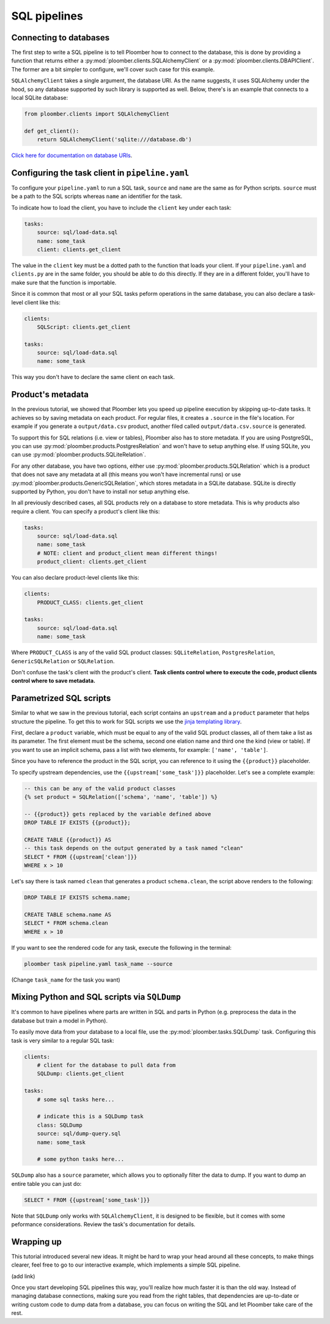 SQL pipelines
=============

Connecting to databases
-----------------------

The first step to write a SQL pipeline is to tell Ploomber how to connect to
the database, this is done by providing a function that returns either a
:py:mod:`ploomber.clients.SQLAlchemyClient` or a
:py:mod:`ploomber.clients.DBAPIClient`. The former are a bit simpler to
configure, we'll cover such case for this example.

``SQLAlchemyClient`` takes a single argument, the database URI. As the name
suggests, it uses SQLAlchemy under the hood, so any database supported by such
library is supported as well. Below, there's is an example that connects to
a local SQLite database:


.. code-block:: python
    :class: text-editor
    :name: clients-py

    from ploomber.clients import SQLAlchemyClient

    def get_client():
        return SQLAlchemyClient('sqlite:///database.db')



`Click here for documentation on database URIs <https://docs.sqlalchemy.org/en/13/core/engines.html>`_.


Configuring the task client in ``pipeline.yaml``
------------------------------------------------

To configure your ``pipeline.yaml`` to run a SQL task, ``source`` and ``name``
are the same as for Python scripts. ``source`` must be a path to the SQL
scripts whereas ``name`` an identifier for the task.

To indicate how to load the client, you have to include the ``client`` key
under each task:

.. code-block:: yaml
    :class: text-editor
    :name: pipeline-yaml

    tasks:
        source: sql/load-data.sql
        name: some_task
        client: clients.get_client


The value in the ``client`` key must be a dotted path to the function that
loads your client. If your ``pipeline.yaml`` and ``clients.py`` are in the same
folder, you should be able to do this directly. If they are in a different
folder, you'll have to make sure that the function is importable.

Since it is common that most or all your SQL tasks peform operations in the
same database, you can also declare a task-level client like this:


.. code-block:: yaml
    :class: text-editor
    :name: pipeline-yaml

    clients:
        SQLScript: clients.get_client

    tasks:
        source: sql/load-data.sql
        name: some_task

This way you don't have to declare the same client on each task.

Product's metadata
------------------

In the previous tutorial, we showed that Ploomber lets you speed up pipeline
execution by skipping up-to-date tasks. It achieves so by saving metadata on
each product. For regular files, it creates a ``.source`` in the file's
location. For example if you generate a ``output/data.csv`` product, another
filed called ``output/data.csv.source`` is generated.

To support this for SQL relations (i.e. view or tables), Ploomber also has to
store metadata. If you are using PostgreSQL, you can use
:py:mod:`ploomber.products.PostgresRelation` and won't have to setup anything
else. If using SQLite, you can use :py:mod:`ploomber.products.SQLiteRelation`.

For any other database, you have two options, either use
:py:mod:`ploomber.products.SQLRelation` which is a product that does not save
any metadata at all (this means you won't have incremental runs) or use
:py:mod:`ploomber.products.GenericSQLRelation`, which stores metadata in a SQLite
database. SQLite is directly supported by Python, you don't have to install
nor setup anything else.

In all previously described cases, all SQL products rely on a database to
store metadata. This is why products also require a client. You can specify
a product's client like this:

.. code-block:: yaml
    :class: text-editor
    :name: pipeline-yaml

    tasks:
        source: sql/load-data.sql
        name: some_task
        # NOTE: client and product_client mean different things!
        product_client: clients.get_client

You can also declare product-level clients like this:

.. code-block:: yaml
    :class: text-editor
    :name: pipeline-yaml

    clients:
        PRODUCT_CLASS: clients.get_client

    tasks:
        source: sql/load-data.sql
        name: some_task


Where ``PRODUCT_CLASS`` is any of the valid SQL product classes:
``SQLiteRelation``, ``PostgresRelation``, ``GenericSQLRelation`` or
``SQLRelation``.

Don't confuse the task's client with the product's client. **Task clients control
where to execute the code, product clients control where to save metadata.**


Parametrized SQL scripts
------------------------

Similar to what we saw in the previous tutorial, each script contains an
``upstream`` and a ``product`` parameter that helps structure the pipeline. To
get this to work for SQL scripts we use the `jinja templating library <https://jinja.palletsprojects.com/en/2.11.x/>`_.

First, declare a ``product`` variable, which must be equal to any of the valid
SQL product classes, all of them take a list as its parameter. The first
element must be the schema, second one elation name and third one the kind
(view or table). If you want to use an implicit schema, pass a list with two
elements, for example: ``['name', 'table']``.

Since you have to reference the product in the SQL script, you can reference
to it using the ``{{product}}`` placeholder.

To specify upstream dependencies, use the ``{{upstream['some_task']}}``
placeholder. Let's see a complete example:

.. code-block:: postgresql
    :class: text-editor
    :name: task-sql

    -- this can be any of the valid product classes
    {% set product = SQLRelation(['schema', 'name', 'table']) %}

    -- {{product}} gets replaced by the variable defined above
    DROP TABLE IF EXISTS {{product}};

    CREATE TABLE {{product}} AS
    -- this task depends on the output generated by a task named "clean"
    SELECT * FROM {{upstream['clean']}}
    WHERE x > 10

Let's say there is task named ``clean`` that generates a product
``schema.clean``, the script above renders to the following:

.. code-block:: postgresql
    :class: text-editor
    :name: task-sql

    DROP TABLE IF EXISTS schema.name;

    CREATE TABLE schema.name AS
    SELECT * FROM schema.clean
    WHERE x > 10


If you want to see the rendered code for any task, execute the following in
the terminal:


.. code-block:: console

    ploomber task pipeline.yaml task_name --source

(Change ``task_name`` for the task you want)


Mixing Python and SQL scripts via ``SQLDump``
---------------------------------------------

It's common to have pipelines where parts are written in SQL and parts in
Python (e.g. preprocess the data in the database but train a model in Python).

To easily move data from your database to a local file, use the
:py:mod:`ploomber.tasks.SQLDump` task. Configuring this task is very similar
to a regular SQL task:

.. code-block:: yaml
    :class: text-editor
    :name: pipeline-yaml

    clients:
        # client for the database to pull data from
        SQLDump: clients.get_client

    tasks:
        # some sql tasks here...

        # indicate this is a SQLDump task
        class: SQLDump
        source: sql/dump-query.sql
        name: some_task

        # some python tasks here...

``SQLDump`` also has a ``source`` parameter, which allows you to optionally
filter the data to dump. If you want to dump an entire table you can just do:

.. code-block:: postgresql
    :class: text-editor
    :name: dump-query.sql

    SELECT * FROM {{upstream['some_task']}}

Note that ``SQLDump`` only works with
``SQLAlchemyClient``, it is designed to be flexible, but it comes with some
peformance considerations. Review the task's documentation for details.


Wrapping up
-----------

This tutorial introduced several new ideas. It might be hard to wrap your head
around all these concepts, to make things clearer, feel free to go to our
interactive example, which implements a simple SQL pipeline.

(add link)

Once you start developing SQL pipelines this way, you'll realize how much
faster it is than the old way. Instead of managing database connections,
making sure you read from the right tables, that dependencies are up-to-date
or writing custom code to dump data from a database, you can focus on writing
the SQL and let Ploomber take care of the rest.
